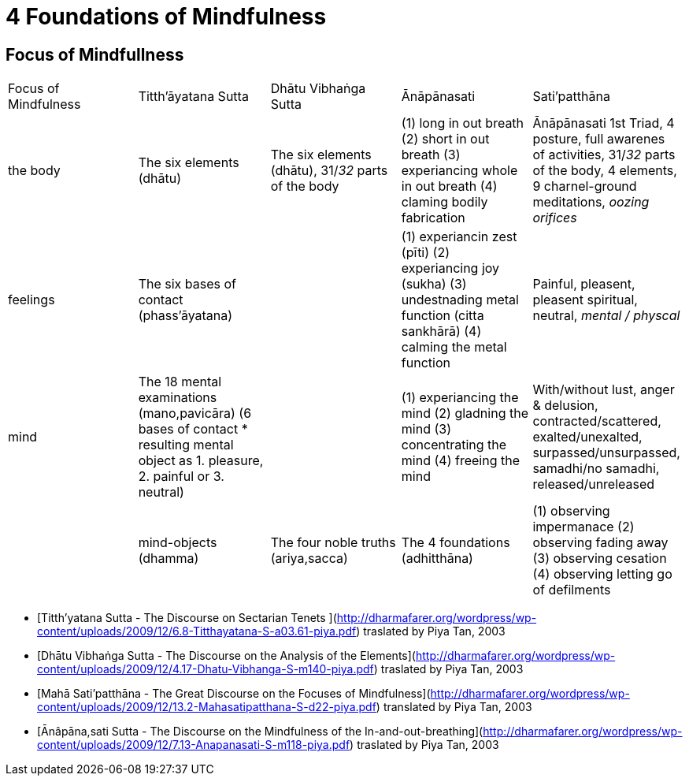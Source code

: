 = 4 Foundations of Mindfulness== Focus of Mindfullness|===| Focus of Mindfulness | Titth'āyatana Sutta | Dhātu Vibhaṅga Sutta | Ānāpānasati | Sati’patthāna| the body | The six elements (dhātu) | The six elements (dhātu), 31/_32_ parts of the body | (1) long in out breath (2) short in out breath (3) experiancing whole in out breath (4) claming bodily fabrication | Ānāpānasati 1st Triad, 4 posture, full awarenes of activities, 31/_32_ parts of the body, 4 elements, 9 charnel-ground meditations, _oozing orifices_| feelings | The six bases of contact (phass’āyatana) | | (1) experiancin zest (pīti) (2) experiancing joy (sukha) (3) undestnading metal function (citta sankhārā) (4) calming the metal function  | Painful, pleasent, pleasent spiritual, neutral, _mental / physcal_| mind | The 18 mental examinations (mano,pavicāra) (6 bases of contact * resulting mental object as 1. pleasure, 2. painful or 3. neutral) | | (1) experiancing the mind (2) gladning the mind (3) concentrating the mind (4) freeing the mind | With/without lust, anger & delusion,  contracted/scattered, exalted/unexalted, surpassed/unsurpassed, samadhi/no samadhi, released/unreleased || mind-objects (dhamma) | The four noble truths (ariya,sacca) | The 4 foundations (adhitthāna) | (1) observing impermanace (2) observing fading away (3) observing cesation (4) observing letting go of defilments | 5 hindrances, 5 aggregates, 6 sense media, 7 enlightenment-factors, 4 noble truths ||===* [Titth'yatana Sutta - The Discourse on Sectarian Tenets](http://dharmafarer.org/wordpress/wp-content/uploads/2009/12/6.8-Titthayatana-S-a03.61-piya.pdf) traslated by Piya Tan, 2003* [Dhātu Vibhaṅga Sutta - The Discourse on the Analysis of the Elements](http://dharmafarer.org/wordpress/wp-content/uploads/2009/12/4.17-Dhatu-Vibhanga-S-m140-piya.pdf) traslated by Piya Tan, 2003* [Mahā Sati’patthāna  - The Great Discourse on the Focuses of Mindfulness](http://dharmafarer.org/wordpress/wp-content/uploads/2009/12/13.2-Mahasatipatthana-S-d22-piya.pdf) translated by Piya Tan, 2003* [Ānâpāna,sati Sutta - The Discourse on the Mindfulness of the In-and-out-breathing](http://dharmafarer.org/wordpress/wp-content/uploads/2009/12/7.13-Anapanasati-S-m118-piya.pdf) traslated by Piya Tan, 2003